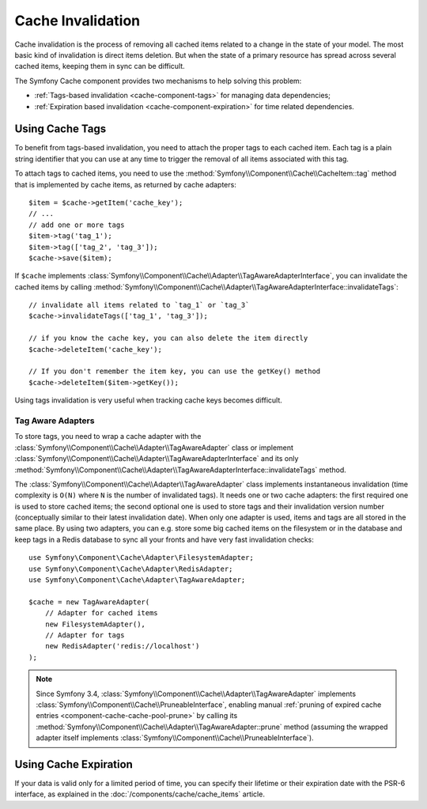 .. index::
    single: Cache; Invalidation
    single: Cache; Tags

Cache Invalidation
==================

Cache invalidation is the process of removing all cached items related to a
change in the state of your model. The most basic kind of invalidation is direct
items deletion. But when the state of a primary resource has spread across
several cached items, keeping them in sync can be difficult.

The Symfony Cache component provides two mechanisms to help solving this problem:

* :ref:`Tags-based invalidation <cache-component-tags>` for managing data dependencies;
* :ref:`Expiration based invalidation <cache-component-expiration>` for time related dependencies.

.. _cache-component-tags:

Using Cache Tags
----------------

.. versionadded:: 3.2

    Tags-based invalidation was introduced in Symfony 3.2.

To benefit from tags-based invalidation, you need to attach the proper tags to
each cached item. Each tag is a plain string identifier that you can use at any
time to trigger the removal of all items associated with this tag.

To attach tags to cached items, you need to use the
:method:`Symfony\\Component\\Cache\\CacheItem::tag` method that is implemented by
cache items, as returned by cache adapters::

    $item = $cache->getItem('cache_key');
    // ...
    // add one or more tags
    $item->tag('tag_1');
    $item->tag(['tag_2', 'tag_3']);
    $cache->save($item);

If ``$cache`` implements :class:`Symfony\\Component\\Cache\\Adapter\\TagAwareAdapterInterface`,
you can invalidate the cached items by calling
:method:`Symfony\\Component\\Cache\\Adapter\\TagAwareAdapterInterface::invalidateTags`::

    // invalidate all items related to `tag_1` or `tag_3`
    $cache->invalidateTags(['tag_1', 'tag_3']);

    // if you know the cache key, you can also delete the item directly
    $cache->deleteItem('cache_key');

    // If you don't remember the item key, you can use the getKey() method
    $cache->deleteItem($item->getKey());

Using tags invalidation is very useful when tracking cache keys becomes difficult.

Tag Aware Adapters
~~~~~~~~~~~~~~~~~~

To store tags, you need to wrap a cache adapter with the
:class:`Symfony\\Component\\Cache\\Adapter\\TagAwareAdapter` class or implement
:class:`Symfony\\Component\\Cache\\Adapter\\TagAwareAdapterInterface` and its only
:method:`Symfony\\Component\\Cache\\Adapter\\TagAwareAdapterInterface::invalidateTags`
method.

The :class:`Symfony\\Component\\Cache\\Adapter\\TagAwareAdapter` class implements
instantaneous invalidation (time complexity is ``O(N)`` where ``N`` is the number
of invalidated tags). It needs one or two cache adapters: the first required
one is used to store cached items; the second optional one is used to store tags
and their invalidation version number (conceptually similar to their latest
invalidation date). When only one adapter is used, items and tags are all stored
in the same place. By using two adapters, you can e.g. store some big cached items
on the filesystem or in the database and keep tags in a Redis database to sync all
your fronts and have very fast invalidation checks::

    use Symfony\Component\Cache\Adapter\FilesystemAdapter;
    use Symfony\Component\Cache\Adapter\RedisAdapter;
    use Symfony\Component\Cache\Adapter\TagAwareAdapter;

    $cache = new TagAwareAdapter(
        // Adapter for cached items
        new FilesystemAdapter(),
        // Adapter for tags
        new RedisAdapter('redis://localhost')
    );

.. note::

    Since Symfony 3.4, :class:`Symfony\\Component\\Cache\\Adapter\\TagAwareAdapter`
    implements :class:`Symfony\\Component\\Cache\\PruneableInterface`,
    enabling manual
    :ref:`pruning of expired cache entries <component-cache-cache-pool-prune>` by
    calling its :method:`Symfony\\Component\\Cache\\Adapter\\TagAwareAdapter::prune`
    method (assuming the wrapped adapter itself implements
    :class:`Symfony\\Component\\Cache\\PruneableInterface`).

.. _cache-component-expiration:

Using Cache Expiration
----------------------

If your data is valid only for a limited period of time, you can specify their
lifetime or their expiration date with the PSR-6 interface, as explained in the
:doc:`/components/cache/cache_items` article.
